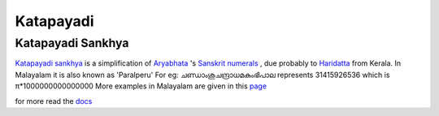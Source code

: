 Katapayadi
===========

Katapayadi Sankhya
------------------

`Katapayadi sankhya <http://en.wikipedia.org/wiki/Katapayadi_sankhya>`_ is
a simplification of `Aryabhata <http://en.wikipedia.org/wiki/Aryabhata>`_
's `Sanskrit numerals <http://en.wikipedia.org/wiki/Sanskrit_numerals>`_ ,
due probably to `Haridatta <http://www.google.com/search?hl=en&q=Haridatta&btnG=Google+Search>`_ from
Kerala.  In Malayalam it is also known as 'Paralperu' For eg:
ചണ്ഡാംശുചന്ദ്രാധമകുംഭിപാല represents 31415926536 which is
π*1000000000000000 More examples in Malayalam are given in this `page <http://ml.wikipedia.org/wiki/Paralperu>`_

for more  read the `docs <http://katapayadi.readthedocs.org/en/latest/>`_
